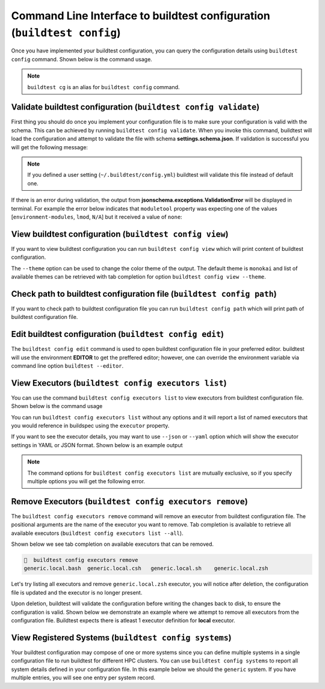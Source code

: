 .. _configuration_cli:

Command Line Interface to buildtest configuration (``buildtest config``)
========================================================================

Once you have implemented your buildtest configuration, you can query the configuration
details using ``buildtest config`` command. Shown below is the command usage.

.. dropdown:: ``buildtest config --help``

    .. command-output:: buildtest config --help

.. note::
  ``buildtest cg`` is an alias for ``buildtest config`` command.

Validate buildtest configuration (``buildtest config validate``)
------------------------------------------------------------------

First thing you should do once you implement your configuration file  is to make sure your configuration is valid with the schema.
This can be achieved by running ``buildtest config validate``. When you invoke this
command, buildtest will load the configuration and attempt to validate the file with
schema **settings.schema.json**. If validation is successful you will get the following message:

.. command-output:: buildtest config validate

.. Note:: If you defined a user setting (``~/.buildtest/config.yml``) buildtest will validate this file instead of default one.

If there is an error during validation, the output from **jsonschema.exceptions.ValidationError**
will be displayed in terminal. For example the error below indicates that
``moduletool`` property was expecting one of the values
[``environment-modules``, ``lmod``, ``N/A``] but it received a value of ``none``:

.. dropdown:: Invalid buildtest configuration
   :color: warning

    .. code-block:: console

        $ buildtest config validate
        Traceback (most recent call last):
          File "/Users/siddiq90/Documents/buildtest/bin/buildtest", line 17, in <module>
            buildtest.main.main()
          File "/Users/siddiq90/Documents/buildtest/buildtest/main.py", line 39, in main
            buildtest_configuration = check_settings(settings_file, retrieve_settings=True)
          File "/Users/siddiq90/Documents/buildtest/buildtest/config.py", line 41, in check_settings
            validate(instance=user_schema, schema=config_schema)
          File "/Users/siddiq90/.local/share/virtualenvs/buildtest-1gHVG2Pd/lib/python3.7/site-packages/jsonschema/validators.py", line 934, in validate
            raise error
        jsonschema.exceptions.ValidationError: 'none' is not one of ['environment-modules', 'lmod', 'N/A']

        Failed validating 'enum' in schema['properties']['moduletool']:
            {'description': 'Specify modules tool used for interacting with '
                            '``module`` command. ',
             'enum': ['environment-modules', 'lmod', 'N/A'],
             'type': 'string'}

        On instance['moduletool']:
            'none'


View buildtest configuration (``buildtest config view``)
----------------------------------------------------------

If you want to view buildtest configuration you can run ``buildtest config view`` which will print content of buildtest configuration.

.. dropdown:: ``buildtest config view``

    .. command-output:: buildtest config view

The ``--theme`` option can be used to change the color theme of the output. The default theme is ``monokai`` and list of
available themes can be retrieved with tab completion for option ``buildtest config view --theme``.

Check path to buildtest configuration file (``buildtest config path``)
-----------------------------------------------------------------------

If you want to check path to buildtest configuration file you can run ``buildtest config path`` which will print path of buildtest configuration file.

.. command-output:: buildtest config path

Edit buildtest configuration (``buildtest config edit``)
----------------------------------------------------------

The ``buildtest config edit`` command is used to open buildtest configuration file in your preferred editor. buildtest will
use the environment **EDITOR** to get the preffered editor; however, one can override the environment variable via command line option
``buildtest --editor``.

.. _view_executors:

View Executors (``buildtest config executors list``)
-----------------------------------------------------

You can use the command ``buildtest config executors list`` to view executors from buildtest
configuration file.  Shown below is the command usage

.. dropdown:: ``buildtest config executors list --help``

    .. command-output:: buildtest config executors list --help

You can run ``buildtest config executors list`` without any options and it will report a list of named executors that
you would reference in buildspec using the ``executor`` property.

.. command-output:: buildtest config executors list

If you want to see the executor details, you may want to use ``--json`` or ``--yaml`` option which will show the executor settings in YAML or JSON format.
Shown below is an example output

.. dropdown:: ``buildtest config executors list --yaml``

    .. command-output:: buildtest config executors list --yaml

.. dropdown:: ``buildtest config executors list --json``

    .. command-output:: buildtest config executors list --json


.. note::

    The command options for ``buildtest config executors list`` are mutually exclusive, so if you
    specify multiple options you will get the following error.

    .. command-output:: buildtest config executors list --json --yaml
        :returncode: 2

Remove Executors (``buildtest config executors remove``)
----------------------------------------------------------

The ``buildtest config executors remove`` command will remove an executor from buildtest configuration file.
The positional arguments are the name of the executor you want to remove. Tab completion is available to retrieve
all available executors (``buildtest config executors list --all``).

Shown below we see tab completion on available executors that can be removed.


.. code-block:: console

      buildtest config executors remove
    generic.local.bash  generic.local.csh   generic.local.sh    generic.local.zsh

Let's try listing all executors and remove ``generic.local.zsh`` executor, you will notice after deletion,
the configuration file is updated and the executor is no longer present.

.. dropdown:: Removing executor 'generic.local.zsh'

    .. command-output:: buildtest --config $BUILDTEST_CI_DIR/config.yml config executors list --all

    .. command-output::  buildtest --config $BUILDTEST_CI_DIR/config.yml config executors remove generic.local.zsh


Upon deletion, buildtest will validate the configuration before writing the changes back to disk, to ensure the
configuration is valid. Shown below we demonstrate an example where we attempt to remove all executors from the configuration file.
Buildtest expects there is atleast 1 executor definition for **local** executor.

.. dropdown:: ``buildtest config executors remove generic.local.bash generic.local.sh generic.local.csh generic.local.zsh``
    :color: warning

    .. command-output:: buildtest config executors remove generic.local.bash generic.local.sh generic.local.csh generic.local.zsh
        :returncode: 1

View Registered Systems (``buildtest config systems``)
-------------------------------------------------------

Your buildtest configuration may compose of one or more systems since you can define multiple systems
in a single configuration file to run buildtest for different HPC clusters. You can use
``buildtest config systems`` to report all system details defined in your configuration file.
In this example below we should the ``generic`` system. If you have multiple entries, you will see one
entry per system record.

.. command-output:: buildtest config systems

